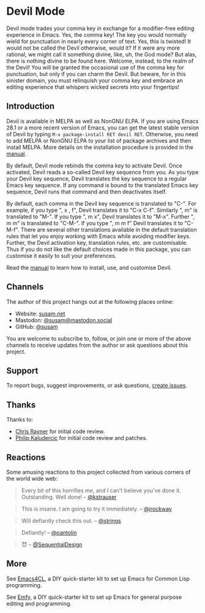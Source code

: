 * Devil Mode

[[https://melpa.org/#/devil][file:https://melpa.org/packages/devil-badge.svg]]
[[https://stable.melpa.org/#/devil][file:https://stable.melpa.org/packages/devil-badge.svg]]
[[https://elpa.nongnu.org/nongnu/devil.html][file:https://elpa.nongnu.org/nongnu/devil.svg]]
[[https://mastodon.social/@susam][file:https://img.shields.io/badge/mastodon-%40susam-%2355f.svg]]

Devil mode trades your comma key in exchange for a modifier-free
editing experience in Emacs.  Yes, the comma key!  The key you would
normally wield for punctuation in nearly every corner of text.  Yes,
this is twisted!  It would not be called the Devil otherwise, would
it?  If it were any more rational, we might call it something divine,
like, uh, the God mode?  But alas, there is nothing divine to be found
here.  Welcome, instead, to the realm of the Devil!  You will be
granted the occasional use of the comma key for punctuation, but only
if you can charm the Devil.  But beware, for in this sinister domain,
you must relinquish your comma key and embrace an editing experience
that whispers wicked secrets into your fingertips!

** Introduction
:PROPERTIES:
:CUSTOM_ID: introduction
:END:

Devil is available in MELPA as well as NonGNU ELPA.  If you are using
Emacs 28.1 or a more recent version of Emacs, you can get the latest
stable version of Devil by typing =M-x package-install RET devil RET=.
Otherwise, you need to add MELPA or NonGNU ELPA to your list of
package archives and then install MELPA.  More details on the
installation procedure is provided in the [[https://susam.github.io/devil/][manual]].

By default, Devil mode rebinds the comma key to activate Devil.  Once
activated, Devil reads a so-called Devil key sequence from you.  As
you type your Devil key sequence, Devil translates the key sequence to
a regular Emacs key sequence.  If any command is bound to the
translated Emacs key sequence, Devil runs that command and then
deactivates itself.

By default, each comma in the Devil key sequence is translated to
"C-".  For example, if you type ", x , f", Devil translates it to "C-x
C-f".  Similarly ", m" is translated to "M-".  If you type ", m x",
Devil translates it to "M-x".  Further ", m m" is translated to
"C-M-".  If you type ", m m f" Devil translates it to "C-M-f".  There
are several other translations available in the default translation
rules that let you enjoy working with Emacs while avoiding modifier
keys.  Further, the Devil activation key, translation rules, etc. are
customisable.  Thus if you do not like the default choices made in
this package, you can customise it easily to suit your preferences.

Read the [[https://susam.github.io/devil/][manual]] to learn how to install, use, and customise Devil.

** Channels
:PROPERTIES:
:CUSTOM_ID: channels
:END:

The author of this project hangs out at the following places online:

- Website: [[https://susam.net][susam.net]]
- Mastodon: [[https://mastodon.social/@susam][@susam@mastodon.social]]
- GitHub: [[https://github.com/susam][@susam]]

You are welcome to subscribe to, follow, or join one or more of the
above channels to receive updates from the author or ask questions
about this project.

** Support
:PROPERTIES:
:CUSTOM_ID: support
:END:

To report bugs, suggest improvements, or ask questions, [[https://github.com/susam/devil/issues][create issues]].

** Thanks
:PROPERTIES:
:CUSTOM_ID: thanks
:END:

Thanks to:

- [[https://github.com/riscy][Chris Rayner]] for initial code review.
- [[https://github.com/phikal][Philip Kaludercic]] for initial code review and patches.

** Reactions
:PROPERTIES:
:CUSTOM_ID: reactions
:END:

Some amusing reactions to this project collected from various corners
of the world wide web:

#+begin_quote
Every bit of this horrifies me, and I can't believe you've done it.
Outstanding.  Well done!  -- [[https://news.ycombinator.com/item?id=35953341][@kstrauser]]
#+end_quote

#+begin_quote
This is insane.  I am going to try it immediately.  -- [[https://news.ycombinator.com/item?id=35855621][@jrockway]]
#+end_quote

#+begin_quote
Will defiantly check this out.  -- [[https://www.reddit.com/r/emacs/comments/13aj99j/comment/jj94y35/][@strings]]
#+end_quote

#+begin_quote
Defiantly!  -- [[https://www.reddit.com/r/emacs/comments/13aj99j/comment/jj98owf/][@oantolin]]
#+end_quote

#+begin_quote
😈  -- [[https://www.reddit.com/r/emacs/comments/13aj99j/comment/jj72ive/][@SequentialDesign]]
#+end_quote

** More
:PROPERTIES:
:CUSTOM_ID: more
:END:

See [[https://github.com/susam/emacs4cl][Emacs4CL]], a DIY quick-starter kit to set up Emacs for Common Lisp
programming.

See [[https://github.com/susam/emfy][Emfy]], a DIY quick-starter kit to set up Emacs for general purpose
editing and programming.
